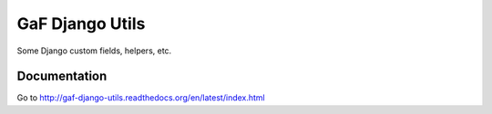 ================
GaF Django Utils
================

Some Django custom fields, helpers, etc.

Documentation
=============
Go to http://gaf-django-utils.readthedocs.org/en/latest/index.html
